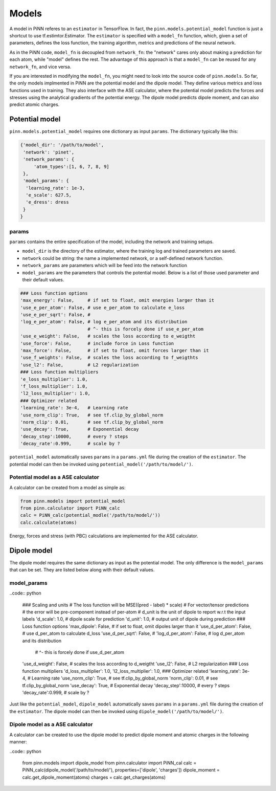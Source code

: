 =======
 Models
=======

A model in PiNN referes to an ``estimator`` in TensorFlow. In fact,
the ``pinn.models.potential_model`` function is just a shortcut to use
tf.estimtor.Estimator. The ``estimator`` is specified with a
``model_fn`` function, which, given a set of parameters, defines the
loss function, the training algorithm, metrics and predictions of the
neural network.

As in the PiNN code, ``model_fn`` is decoupled from ``network_fn``:
the "network" cares only about making a prediction for each atom,
while "model" defines the rest. The advantage of this approach is that
a ``model_fn`` can be reused for any ``network_fn``, and vice versa.

If you are interested in modifying the ``model_fn``, you might need to
look into the source code of ``pinn.models``. So far, the only models
implmented in PiNN are the potential model and the dipole model. They define various metrics
and loss functions used in training. They also interface with
the ASE calculator, where the potential model predicts the forces and stresses
using the analytical gradients of the potential energy. The dipole model
predicts dipole moment, and can also predict atomic charges.

Potential model
===============

``pinn.models.potential_model`` requires one dictionary as input
``params``.  The dictionary typically like this:

.. code:: python

   {'model_dir': '/path/to/model',
    'network': 'pinet',
    'network_params': {
        'atom_types':[1, 6, 7, 8, 9]
    },
    'model_params': {
     'learning_rate': 1e-3,
     'e_scale': 627.5,
     'e_dress': dress
    }
   }
   
params
------
   
``params`` contains the entire specification of the model, including
the network and training setups.

- ``model_dir`` is the directory of the estimator, where the training
  log and trained parameters are saved.
- ``network`` could be string: the name a implemented network, or a
  self-defined network function.
- ``network_params`` are parameters which will be feed into the
  network function
- ``model_params`` are the parameters that controls the potential model.
  Below is a list of those used parameter and their default values.


.. code:: python
	  
    ### Loss function options
    'max_energy': False,     # if set to float, omit energies larger than it
    'use_e_per_atom': False, # use e_per_atom to calculate e_loss
    'use_e_per_sqrt': False, # 
    'log_e_per_atom': False, # log e_per_atom and its distribution
                             # ^- this is forcely done if use_e_per_atom
    'use_e_weight': False,   # scales the loss according to e_weigtht    
    'use_force': False,      # include force in Loss function
    'max_force': False,      # if set to float, omit forces larger than it
    'use_f_weights': False,  # scales the loss according to f_weigthts
    'use_l2': False,         # L2 regularization
    ### Loss function multipliers
    'e_loss_multiplier': 1.0,
    'f_loss_multiplier': 1.0,
    'l2_loss_multiplier': 1.0,
    ### Optimizer related
    'learning_rate': 3e-4,   # Learning rate
    'use_norm_clip': True,   # see tf.clip_by_global_norm
    'norm_clip': 0.01,       # see tf.clip_by_global_norm
    'use_decay': True,       # Exponential decay
    'decay_step':10000,      # every ? steps
    'decay_rate':0.999,      # scale by ?
    
``potential_model`` automatically saves ``params`` in a ``params.yml``
file during the creation of the ``estimator``. The potential model can
then be invoked using ``potential_model('/path/to/model/')``.

Potential model as a ASE calculator
-----------------------------------

A calculator can be created from a model as simple as:

.. code:: python

    from pinn.models import potential_model	  
    from pinn.calculator import PiNN_calc
    calc = PiNN_calc(potential_modle('/path/to/model/'))
    calc.calculate(atoms)

Energy, forces and stress (with PBC) calculations are implemented for
the ASE calculator.


Dipole model
============

The dipole model requires the same dictionary as input as the potential model.
The only difference is the ``model_params`` that can be set. They are listed below
along with their default values.

model_params
------------

..code:: python

    ### Scaling and units
    # The loss function will be MSE((pred - label) * scale)
    # For vector/tensor predictions
    # the error will be pre-component instead of per-atom
    # d_unit is the unit of dipole to report w.r.t the input labels
    'd_scale': 1.0, # dipole scale for prediction
    'd_unit': 1.0,  # output unit of dipole during prediction
    ### Loss function options
    'max_dipole': False,     # if set to float, omit dipoles larger than it
    'use_d_per_atom': False, # use d_per_atom to calculate d_loss
    'use_d_per_sqrt': False, # 
    'log_d_per_atom': False, # log d_per_atom and its distribution
                             # ^- this is forcely done if use_d_per_atom
    'use_d_weight': False,   # scales the loss according to d_weigtht
    'use_l2': False,         # L2 regularization
    ### Loss function multipliers
    'd_loss_multiplier': 1.0,
    'l2_loss_multiplier': 1.0,
    ### Optimizer related
    'learning_rate': 3e-4,   # Learning rate
    'use_norm_clip': True,   # see tf.clip_by_global_norm
    'norm_clip': 0.01,       # see tf.clip_by_global_norm
    'use_decay': True,       # Exponential decay
    'decay_step':10000,      # every ? steps
    'decay_rate':0.999,      # scale by ?

Just like the ``potential_model``, ``dipole_model`` automatically saves ``params``
in a ``params.yml`` file during the creation of the ``estimator``. The dipole model
can then be invoked using ``dipole_model('/path/to/model/')``.

Dipole model as a ASE calculator
--------------------------------

A calculator can be created to use the dipole model to predict dipole moment and 
atomic charges in the following manner:

..code:: python

    from pinn.models import dipole_model
    from pinn.calculator import PiNN_cal
    calc = PiNN_calc(dipole_model('/path/to/model/'), properties=['dipole', 'charges'])
    dipole_moment = calc.get_dipole_moment(atoms)
    charges = calc.get_charges(atoms)

